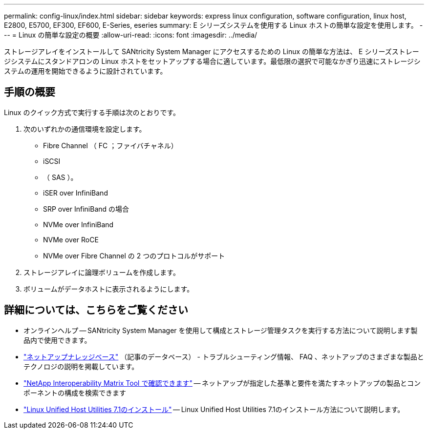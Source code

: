 ---
permalink: config-linux/index.html 
sidebar: sidebar 
keywords: express linux configuration, software configuration, linux host, E2800, E5700, EF300, EF600, E-Series, eseries 
summary: E シリーズシステムを使用する Linux ホストの簡単な設定を使用します。 
---
= Linux の簡単な設定の概要
:allow-uri-read: 
:icons: font
:imagesdir: ../media/


[role="lead"]
ストレージアレイをインストールして SANtricity System Manager にアクセスするための Linux の簡単な方法は、 E シリーズストレージシステムにスタンドアロンの Linux ホストをセットアップする場合に適しています。最低限の選択で可能なかぎり迅速にストレージシステムの運用を開始できるように設計されています。



== 手順の概要

Linux のクイック方式で実行する手順は次のとおりです。

. 次のいずれかの通信環境を設定します。
+
** Fibre Channel （ FC ；ファイバチャネル）
** iSCSI
** （ SAS ）。
** iSER over InfiniBand
** SRP over InfiniBand の場合
** NVMe over InfiniBand
** NVMe over RoCE
** NVMe over Fibre Channel の 2 つのプロトコルがサポート


. ストレージアレイに論理ボリュームを作成します。
. ボリュームがデータホストに表示されるようにします。




== 詳細については、こちらをご覧ください

* オンラインヘルプ -- SANtricity System Manager を使用して構成とストレージ管理タスクを実行する方法について説明します製品内で使用できます。
* https://kb.netapp.com/["ネットアップナレッジベース"^] （記事のデータベース） - トラブルシューティング情報、 FAQ 、ネットアップのさまざまな製品とテクノロジの説明を掲載しています。
* http://mysupport.netapp.com/matrix["NetApp Interoperability Matrix Tool で確認できます"^] -- ネットアップが指定した基準と要件を満たすネットアップの製品とコンポーネントの構成を検索できます
* https://docs.netapp.com/us-en/ontap-sanhost/hu_luhu_71.html#recommended-driver-settings-with-linux-kernel["Linux Unified Host Utilities 7.1のインストール"^] -- Linux Unified Host Utilities 7.1のインストール方法について説明します。


